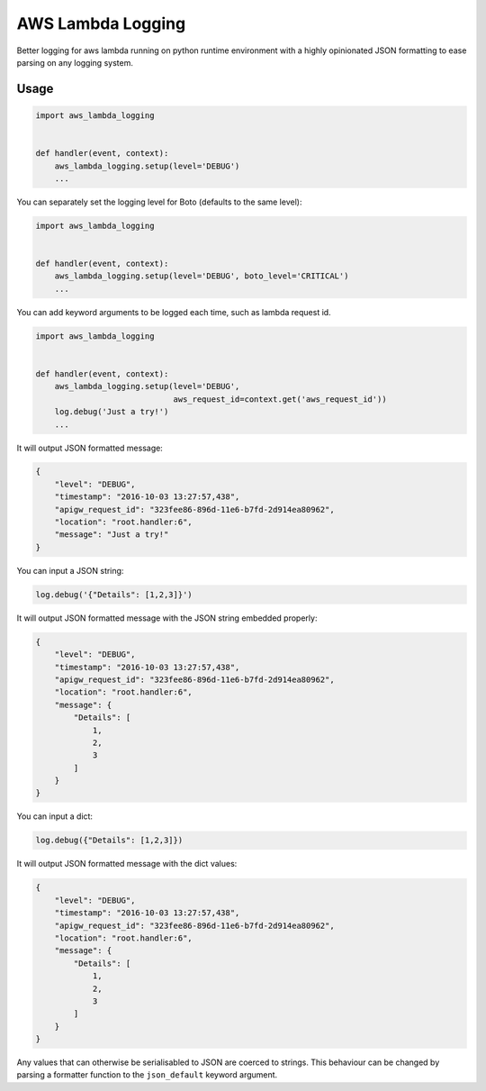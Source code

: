 ==================
AWS Lambda Logging
==================

.. image:: https://gitlab.com/hadrien/aws_lambda_logging/badges/master/build.svg

.. image:: https://gitlab.com/hadrien/aws_lambda_logging/badges/master/coverage.svg?job=Run%20py.test

Better logging for aws lambda running on python runtime environment with a
highly opinionated JSON formatting to ease parsing on any logging system.

Usage
=====

.. code::

    import aws_lambda_logging


    def handler(event, context):
        aws_lambda_logging.setup(level='DEBUG')
        ...

You can separately set the logging level for Boto (defaults to the same level):

.. code::

    import aws_lambda_logging


    def handler(event, context):
        aws_lambda_logging.setup(level='DEBUG', boto_level='CRITICAL')
        ...



You can add keyword arguments to be logged each time, such as lambda request
id.

.. code::

    import aws_lambda_logging


    def handler(event, context):
        aws_lambda_logging.setup(level='DEBUG',
                                 aws_request_id=context.get('aws_request_id'))
        log.debug('Just a try!')
        ...


It will output JSON formatted message:

.. code::

    {
        "level": "DEBUG",
        "timestamp": "2016-10-03 13:27:57,438",
        "apigw_request_id": "323fee86-896d-11e6-b7fd-2d914ea80962",
        "location": "root.handler:6",
        "message": "Just a try!"
    }

You can input a JSON string:

.. code::

    log.debug('{"Details": [1,2,3]}')


It will output JSON formatted message with the JSON string embedded properly:

.. code::

    {
        "level": "DEBUG",
        "timestamp": "2016-10-03 13:27:57,438",
        "apigw_request_id": "323fee86-896d-11e6-b7fd-2d914ea80962",
        "location": "root.handler:6",
        "message": {
            "Details": [
                1,
                2,
                3
            ]
        }
    }


You can input a dict:

.. code::

    log.debug({"Details": [1,2,3]})


It will output JSON formatted message with the dict values:

.. code::

    {
        "level": "DEBUG",
        "timestamp": "2016-10-03 13:27:57,438",
        "apigw_request_id": "323fee86-896d-11e6-b7fd-2d914ea80962",
        "location": "root.handler:6",
        "message": {
            "Details": [
                1,
                2,
                3
            ]
        }
    }

Any values that can otherwise be serialisabled to JSON are coerced to
strings.  This behaviour can be changed by parsing a formatter
function to the ``json_default`` keyword argument.


